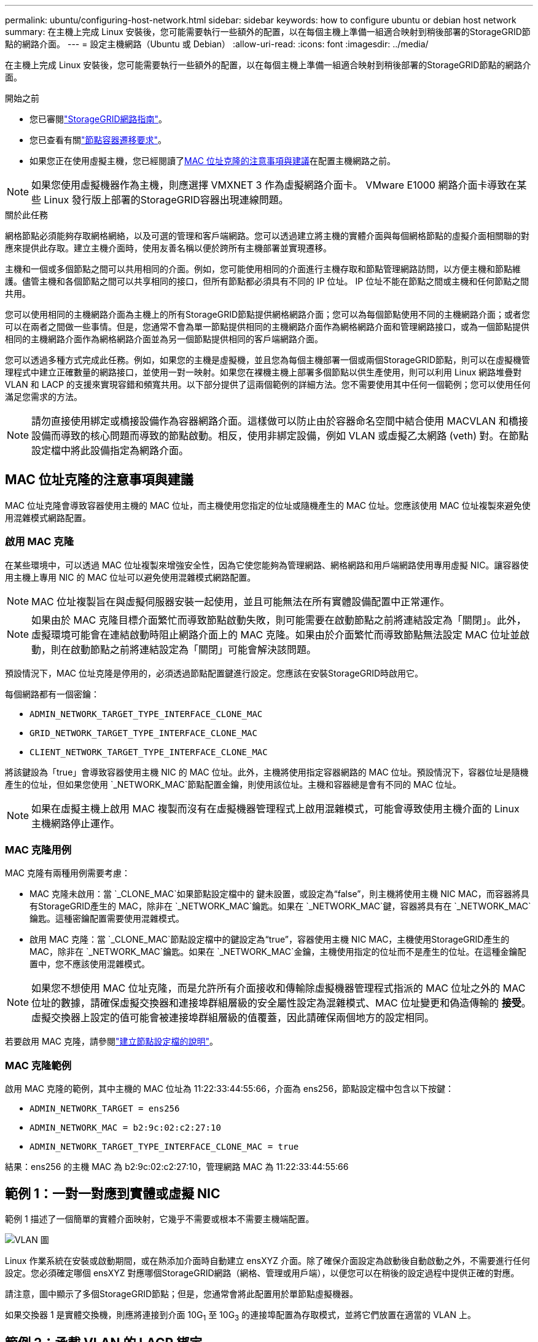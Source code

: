 ---
permalink: ubuntu/configuring-host-network.html 
sidebar: sidebar 
keywords: how to configure ubuntu or debian host network 
summary: 在主機上完成 Linux 安裝後，您可能需要執行一些額外的配置，以在每個主機上準備一組適合映射到稍後部署的StorageGRID節點的網路介面。 
---
= 設定主機網路（Ubuntu 或 Debian）
:allow-uri-read: 
:icons: font
:imagesdir: ../media/


[role="lead"]
在主機上完成 Linux 安裝後，您可能需要執行一些額外的配置，以在每個主機上準備一組適合映射到稍後部署的StorageGRID節點的網路介面。

.開始之前
* 您已審閱link:../network/index.html["StorageGRID網路指南"]。
* 您已查看有關link:node-container-migration-requirements.html["節點容器遷移要求"]。
* 如果您正在使用虛擬主機，您已經閱讀了<<mac_address_cloning_ubuntu,MAC 位址克隆的注意事項與建議>>在配置主機網路之前。



NOTE: 如果您使用虛擬機器作為主機，則應選擇 VMXNET 3 作為虛擬網路介面卡。  VMware E1000 網路介面卡導致在某些 Linux 發行版上部署的StorageGRID容器出現連線問題。

.關於此任務
網格節點必須能夠存取網格網絡，以及可選的管理和客戶端網路。您可以透過建立將主機的實體介面與每個網格節點的虛擬介面相關聯的對應來提供此存取。建立主機介面時，使用友善名稱以便於跨所有主機部署並實現遷移。

主機和一個或多個節點之間可以共用相同的介面。例如，您可能使用相同的介面進行主機存取和節點管理網路訪問，以方便主機和節點維護。儘管主機和各個節點之間可以共享相同的接口，但所有節點都必須具有不同的 IP 位址。  IP 位址不能在節點之間或主機和任何節點之間共用。

您可以使用相同的主機網路介面為主機上的所有StorageGRID節點提供網格網路介面；您可以為每個節點使用不同的主機網路介面；或者您可以在兩者之間做一些事情。但是，您通常不會為單一節點提供相同的主機網路介面作為網格網路介面和管理網路接口，或為一個節點提供相同的主機網路介面作為網格網路介面並為另一個節點提供相同的客戶端網路介面。

您可以透過多種方式完成此任務。例如，如果您的主機是虛擬機，並且您為每個主機部署一個或兩個StorageGRID節點，則可以在虛擬機管理程式中建立正確數量的網路接口，並使用一對一映射。如果您在裸機主機上部署多個節點以供生產使用，則可以利用 Linux 網路堆疊對 VLAN 和 LACP 的支援來實現容錯和頻寬共用。以下部分提供了這兩個範例的詳細方法。您不需要使用其中任何一個範例；您可以使用任何滿足您需求的方法。


NOTE: 請勿直接使用綁定或橋接設備作為容器網路介面。這樣做可以防止由於容器命名空間中結合使用 MACVLAN 和橋接設備而導致的核心問題而導致的節點啟動。相反，使用非綁定設備，例如 VLAN 或虛擬乙太網路 (veth) 對。在節點設定檔中將此設備指定為網路介面。



== MAC 位址克隆的注意事項與建議

.[[mac_address_cloning_ubuntu]]
MAC 位址克隆會導致容器使用主機的 MAC 位址，而主機使用您指定的位址或隨機產生的 MAC 位址。您應該使用 MAC 位址複製來避免使用混雜模式網路配置。



=== 啟用 MAC 克隆

在某些環境中，可以透過 MAC 位址複製來增強安全性，因為它使您能夠為管理網路、網格網路和用戶端網路使用專用虛擬 NIC。讓容器使用主機上專用 NIC 的 MAC 位址可以避免使用混雜模式網路配置。


NOTE: MAC 位址複製旨在與虛擬伺服器安裝一起使用，並且可能無法在所有實體設備配置中正常運作。


NOTE: 如果由於 MAC 克隆目標介面繁忙而導致節點啟動失敗，則可能需要在啟動節點之前將連結設定為「關閉」。此外，虛擬環境可能會在連結啟動時阻止網路介面上的 MAC 克隆。如果由於介面繁忙而導致節點無法設定 MAC 位址並啟動，則在啟動節點之前將連結設定為「關閉」可能會解決該問題。

預設情況下，MAC 位址克隆是停用的，必須透過節點配置鍵進行設定。您應該在安裝StorageGRID時啟用它。

每個網路都有一個密鑰：

* `ADMIN_NETWORK_TARGET_TYPE_INTERFACE_CLONE_MAC`
* `GRID_NETWORK_TARGET_TYPE_INTERFACE_CLONE_MAC`
* `CLIENT_NETWORK_TARGET_TYPE_INTERFACE_CLONE_MAC`


將該鍵設為「true」會導致容器使用主機 NIC 的 MAC 位址。此外，主機將使用指定容器網路的 MAC 位址。預設情況下，容器位址是隨機產生的位址，但如果您使用 `_NETWORK_MAC`節點配置金鑰，則使用該位址。主機和容器總是會有不同的 MAC 位址。


NOTE: 如果在虛擬主機上啟用 MAC 複製而沒有在虛擬機器管理程式上啟用混雜模式，可能會導致使用主機介面的 Linux 主機網路停止運作。



=== MAC 克隆用例

MAC 克隆有兩種用例需要考慮：

* MAC 克隆未啟用：當 `_CLONE_MAC`如果節點設定檔中的 鍵未設置，或設定為“false”，則主機將使用主機 NIC MAC，而容器將具有StorageGRID產生的 MAC，除非在 `_NETWORK_MAC`鑰匙。如果在 `_NETWORK_MAC`鍵，容器將具有在 `_NETWORK_MAC`鑰匙。這種密鑰配置需要使用混雜模式。
* 啟用 MAC 克隆：當 `_CLONE_MAC`節點設定檔中的鍵設定為“true”，容器使用主機 NIC MAC，主機使用StorageGRID產生的 MAC，除非在 `_NETWORK_MAC`鑰匙。如果在 `_NETWORK_MAC`金鑰，主機使用指定的位址而不是產生的位址。在這種金鑰配置中，您不應該使用混雜模式。



NOTE: 如果您不想使用 MAC 位址克隆，而是允許所有介面接收和傳輸除虛擬機器管理程式指派的 MAC 位址之外的 MAC 位址的數據，請確保虛擬交換器和連接埠群組層級的安全屬性設定為混雜模式、MAC 位址變更和偽造傳輸的 *接受*。虛擬交換器上設定的值可能會被連接埠群組層級的值覆蓋，因此請確保兩個地方的設定相同。

若要啟用 MAC 克隆，請參閱link:creating-node-configuration-files.html["建立節點設定檔的說明"]。



=== MAC 克隆範例

啟用 MAC 克隆的範例，其中主機的 MAC 位址為 11:22:33:44:55:66，介面為 ens256，節點設定檔中包含以下按鍵：

* `ADMIN_NETWORK_TARGET = ens256`
* `ADMIN_NETWORK_MAC = b2:9c:02:c2:27:10`
* `ADMIN_NETWORK_TARGET_TYPE_INTERFACE_CLONE_MAC = true`


結果：ens256 的主機 MAC 為 b2:9c:02:c2:27:10，管理網路 MAC 為 11:22:33:44:55:66



== 範例 1：一對一對應到實體或虛擬 NIC

範例 1 描述了一個簡單的實體介面映射，它幾乎不需要或根本不需要主機端配置。

image::../media/rhel_install_vlan_diag_1.gif[VLAN 圖]

Linux 作業系統在安裝或啟動期間，或在熱添加介面時自動建立 ensXYZ 介面。除了確保介面設定為啟動後自動啟動之外，不需要進行任何設定。您必須確定哪個 ensXYZ 對應哪個StorageGRID網路（網格、管理或用戶端），以便您可以在稍後的設定過程中提供正確的對應。

請注意，圖中顯示了多個StorageGRID節點；但是，您通常會將此配置用於單節點虛擬機器。

如果交換器 1 是實體交換機，則應將連接到介面 10G~1~ 至 10G~3~ 的連接埠配置為存取模式，並將它們放置在適當的 VLAN 上。



== 範例 2：承載 VLAN 的 LACP 綁定

範例 2 假設您熟悉綁定網路介面以及如何在您所使用的 Linux 發行版上建立 VLAN 介面。

.關於此任務
範例 2 描述了一種通用、靈活、基於 VLAN 的方案，該方案有助於在單一主機上的所有節點之間共享所有可用的網路頻寬。此範例特別適用於裸機主機。

為了理解這個例子，假設每個資料中心都有三個獨立的子網，分別為網格、管理和客戶端網路。子網路位於單獨的 VLAN（1001、1002 和 1003）上，並透過 LACP 綁定中繼連接埠（bond0）呈現給主機。您將在綁定上配置三個 VLAN 介面：bond0.1001、bond0.1002 和 bond0.1003。

如果需要為同一台主機上的節點網路使用單獨的 VLAN 和子網，則可以在綁定上新增 VLAN 介面並將其對應到主機中（圖中顯示為 bond0.1004）。

image::../media/rhel_install_vlan_diag_2.gif[該圖像由周圍的文字解釋。]

.步驟
. 將用於StorageGRID網路連線的所有實體網路介面聚合到單一 LACP 綁定中。
+
對每個主機上的綁定使用相同的名稱，例如 bond0。

. 使用標準 VLAN 介面命名約定建立使用此綁定作為其關聯「實體設備」的 VLAN 介面 `physdev-name.VLAN ID`。
+
請注意，步驟 1 和 2 需要在終止網路連結另一端的邊緣交換器上進行適當的設定。邊緣交換器連接埠也必須聚合到 LACP 連接埠通道中，配置為主幹，並允許傳遞所有必要的 VLAN。

+
提供了針對每個主機網路配置方案的範例介面設定檔。



.相關資訊
link:example-etc-network-interfaces.html["範例 /etc/network/interfaces"]
